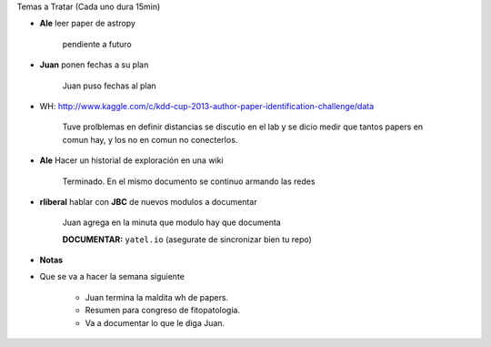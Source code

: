 .. tags: minutes
.. title: Minuta de reunion 2014-03-11

Temas a Tratar (Cada uno dura 15min)


- **Ale** leer paper de astropy

    pendiente a futuro

- **Juan** ponen fechas a su plan

    Juan puso fechas al plan

- WH: http://www.kaggle.com/c/kdd-cup-2013-author-paper-identification-challenge/data

    Tuve prolblemas en definir distancias se discutio en el lab y se dicio
    medir que tantos papers en comun hay, y los no en comun no conecterlos.
    
    .. image:: http://wiki.getyatel.org/minutes/minutes-2014-03-11/_attachment/20140311_205255.jpg
       :align: center

- **Ale** Hacer un historial de exploración en una wiki

    Terminado. En el mismo documento se continuo armando las redes


- **rliberal** hablar con **JBC** de nuevos modulos a documentar

    Juan agrega en la minuta que modulo hay que documenta
    
    **DOCUMENTAR:** ``yatel.io`` (asegurate de sincronizar bien tu repo)
    
    
- **Notas**
    
.. image:: http://wiki.getyatel.org/minutes/minutes-2014-03-11/_attachment/20140311_213617.jpg
    :align: center
    


- Que se va a hacer la semana siguiente

    - Juan termina la maldita wh de papers.
    - Resumen para congreso de fitopatologia.
    - Va a documentar lo que le diga Juan.










